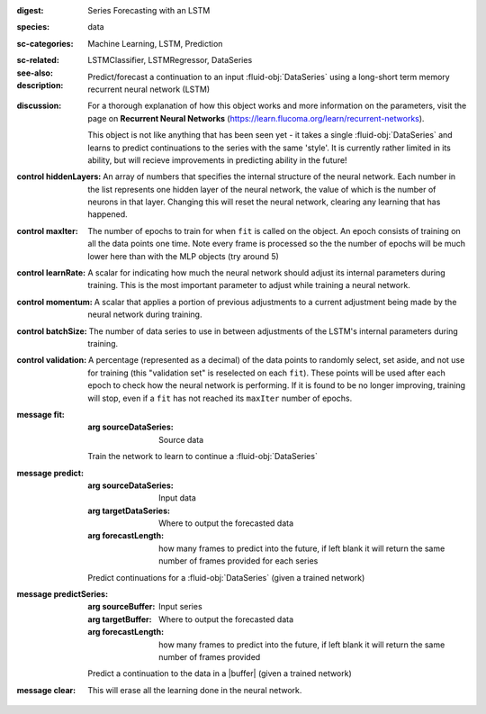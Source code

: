 :digest: Series Forecasting with an LSTM
:species: data
:sc-categories: Machine Learning, LSTM, Prediction
:sc-related: 
:see-also: LSTMClassifier, LSTMRegressor, DataSeries
:description: 

   Predict/forecast a continuation to an input :fluid-obj:`DataSeries` using a long-short term memory recurrent neural network (LSTM)

:discussion:

   For a thorough explanation of how this object works and more information on the parameters, visit the page on **Recurrent Neural Networks** (https://learn.flucoma.org/learn/recurrent-networks).

   This object is not like anything that has been seen yet - it takes a single :fluid-obj:`DataSeries` and learns to predict continuations to the series with the same 'style'. It is currently rather limited in its ability, but will recieve improvements in predicting ability in the future!

:control hiddenLayers:

   An array of numbers that specifies the internal structure of the neural network. Each number in the list represents one hidden layer of the neural network, the value of which is the number of neurons in that layer. Changing this will reset the neural network, clearing any learning that has happened.

:control maxIter:

   The number of epochs to train for when ``fit`` is called on the object. An epoch consists of training on all the data points one time. Note every frame is processed so the the number of epochs will be much lower here than with the MLP objects (try around 5)

:control learnRate:

   A scalar for indicating how much the neural network should adjust its internal parameters during training. This is the most important parameter to adjust while training a neural network. 

:control momentum:

   A scalar that applies a portion of previous adjustments to a current adjustment being made by the neural network during training.

:control batchSize:

   The number of data series to use in between adjustments of the LSTM's internal parameters during training.

:control validation:

   A percentage (represented as a decimal) of the data points to randomly select, set aside, and not use for training (this "validation set" is reselected on each ``fit``). These points will be used after each epoch to check how the neural network is performing. If it is found to be no longer improving, training will stop, even if a ``fit`` has not reached its ``maxIter`` number of epochs.

:message fit:

   :arg sourceDataSeries: Source data
   
   Train the network to learn to continue a :fluid-obj:`DataSeries`

:message predict:

   :arg sourceDataSeries: Input data

   :arg targetDataSeries: Where to output the forecasted data

   :arg forecastLength: how many frames to predict into the future, if left blank it will return the same number of frames provided for each series

   Predict continuations for a :fluid-obj:`DataSeries` (given a trained network)

:message predictSeries:

   :arg sourceBuffer: Input series

   :arg targetBuffer: Where to output the forecasted data

   :arg forecastLength: how many frames to predict into the future, if left blank it will return the same number of frames provided

   Predict a continuation to the data in a |buffer| (given a trained network)

:message clear:

   This will erase all the learning done in the neural network.